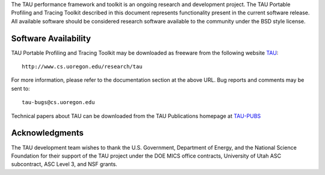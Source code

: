 The TAU performance framework and toolkit is an ongoing research and
development project. The TAU Portable Profiling and Tracing Toolkit
described in this document represents functionality present in the
current software release. All available software should be considered
research software available to the community under the BSD style
license.

Software Availability
=====================

TAU Portable Profiling and Tracing Toolkit may be downloaded as freeware
from the following website
`TAU <http://www.cs.uoregon.edu/research/tau>`__:

::

    http://www.cs.uoregon.edu/research/tau
        

For more information, please refer to the documentation section at the
above URL. Bug reports and comments may be sent to:

::

    tau-bugs@cs.uoregon.edu

Technical papers about TAU can be downloaded from the TAU Publications
homepage at
`TAU-PUBS <http://www.cs.uoregon.edu/research/tau/pubs.php>`__

Acknowledgments
===============

The TAU development team wishes to thank the U.S. Government, Department
of Energy, and the National Science Foundation for their support of the
TAU project under the DOE MICS office contracts, University of Utah ASC
subcontract, ASC Level 3, and NSF grants.
